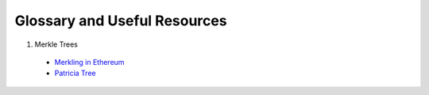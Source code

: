 Glossary and Useful Resources
=============================

1. Merkle Trees

  - `Merkling in Ethereum <https://blog.ethereum.org/2015/11/15/merkling-in-ethereum/>`_
  - `Patricia Tree <https://github.com/ethereum/wiki/wiki/Patricia-Tree>`_
